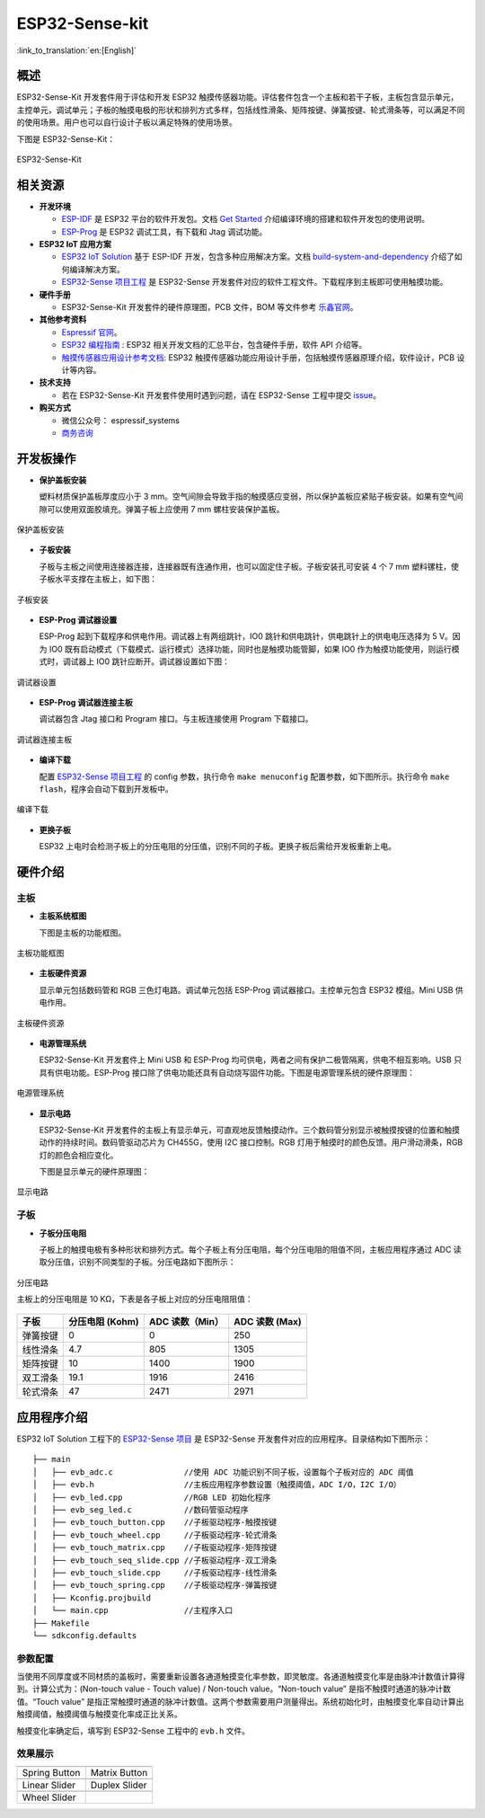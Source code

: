 ESP32-Sense-kit
======================

:link_to_translation:`en:[English]`

概述
-------

ESP32-Sense-Kit 开发套件用于评估和开发 ESP32 触摸传感器功能。评估套件包含一个主板和若干子板，主板包含显示单元，主控单元，调试单元；子板的触摸电极的形状和排列方式多样，包括线性滑条、矩阵按键、弹簧按键、轮式滑条等，可以满足不同的使用场景。用户也可以自行设计子板以满足特殊的使用场景。

下图是 ESP32-Sense-Kit：

.. figure:: ../../../_static/esp32-sense-kit/touch_eb_overview.jpg
   :align: center
   :alt: ESP32-Sense
   :figclass: align-center
 
   ESP32-Sense-Kit

相关资源
-----------

- **开发环境**

  -  `ESP-IDF <https://github.com/espressif/esp-idf>`__ 是 ESP32 平台的软件开发包。文档 `Get Started <https://docs.espressif.com/projects/esp-idf/en/stable/get-started/index.html>`__ 介绍编译环境的搭建和软件开发包的使用说明。
  -  `ESP-Prog <../../esp-prog/docs/ESP-Prog_guide_cn.md>`__ 是 ESP32 调试工具，有下载和 Jtag 调试功能。

- **ESP32 IoT 应用方案**

  -  `ESP32 IoT Solution <https://github.com/espressif/esp-iot-solution/tree/release/v1.1>`__ 基于 ESP-IDF 开发，包含多种应用解决方案。文档 `build-system-and-dependency <../../README.md#build-system-and-dependency>`__ 介绍了如何编译解决方案。
  -  `ESP32-Sense 项目工程 <https://github.com/espressif/esp-iot-solution/tree/release/v1.1/examples/touch_pad_evb>`__ 是 ESP32-Sense 开发套件对应的软件工程文件。下载程序到主板即可使用触摸功能。

- **硬件手册**

  -  ESP32-Sense-Kit 开发套件的硬件原理图，PCB 文件，BOM 等文件参考 `乐鑫官网 <http://espressif.com/zh-hans/support/download/documents?keys=参考设计>`__。

- **其他参考资料**

  -  `Espressif 官网 <http://www.espressif.com>`__。
  -  `ESP32 编程指南 <https://docs.espressif.com/projects/esp-idf/en/stable/index.html>`__ : ESP32 相关开发文档的汇总平台，包含硬件手册，软件 API 介绍等。
  -  `触摸传感器应用设计参考文档 <../touch_pad_solution/readme_cn.md>`__: ESP32 触摸传感器功能应用设计手册，包括触摸传感器原理介绍，软件设计，PCB 设计等内容。

- **技术支持**

  -  若在 ESP32-Sense-Kit 开发套件使用时遇到问题，请在 ESP32-Sense 工程中提交 `issue <https://github.com/espressif/esp-iot-solution/issues>`__。

- **购买方式**

  -  微信公众号： espressif_systems
  -  `商务咨询 <http://www.espressif.com/en/company/contact/pre-sale-questions-crm>`__

开发板操作
-------------

-  **保护盖板安装**

   塑料材质保护盖板厚度应小于 3 mm。空气间隙会导致手指的触摸感应变弱，所以保护盖板应紧贴子板安装。如果有空气间隙可以使用双面胶填充。弹簧子板上应使用 7 mm 螺柱安装保护盖板。

.. figure:: ../../../_static/esp32-sense-kit/overlay_mount.jpg
   :align: center
   :alt: ESP32-Sense
   :figclass: align-center
 
   保护盖板安装

-  **子板安装**

   子板与主板之间使用连接器连接，连接器既有连通作用，也可以固定住子板。子板安装孔可安装 4 个 7 mm 塑料镙柱，使子板水平支撑在主板上，如下图：

.. figure:: ../../../_static/esp32-sense-kit/board_setup.png
   :align: center
   :alt: ESP32-Sense
   :figclass: align-center
 
   子板安装

-  **ESP-Prog 调试器设置**
   
   ESP-Prog 起到下载程序和供电作用。调试器上有两组跳针，IO0 跳针和供电跳针，供电跳针上的供电电压选择为 5 V。因为 IO0 既有启动模式（下载模式、运行模式）选择功能，同时也是触摸功能管脚，如果 IO0 作为触摸功能使用，则运行模式时，调试器上 IO0 跳针应断开。调试器设置如下图：

.. figure:: ../../../_static/esp32-sense-kit/board_pwr_sel.jpg
   :align: center
   :alt: ESP32-Sense
   :figclass: align-center
 
   调试器设置

-  **ESP-Prog 调试器连接主板**

   调试器包含 Jtag 接口和 Program 接口。与主板连接使用 Program 下载接口。

.. figure:: ../../../_static/esp32-sense-kit/board_pgm_connection.jpg
   :align: center
   :alt: ESP32-Sense
   :figclass: align-center
 
   调试器连接主板

-  **编译下载**
   
   配置 `ESP32-Sense 项目工程 <https://github.com/espressif/esp-iot-solution/tree/release/v1.1/examples/touch_pad_evb>`__ 的 config 参数，执行命令 ``make menuconfig`` 配置参数，如下图所示。执行命令 ``make flash``，程序会自动下载到开发板中。

.. figure:: ../../../_static/esp32-sense-kit/menuconfig-1.png
   :align: center
   :alt: ESP32-Sense
   :figclass: align-center

.. figure:: ../../../_static/esp32-sense-kit/menuconfig-2.png
   :align: center
   :alt: ESP32-Sense
   :figclass: align-center

   编译下载

-  **更换子板**

   ESP32 上电时会检测子板上的分压电阻的分压值，识别不同的子板。更换子板后需给开发板重新上电。

硬件介绍
-----------

主板
~~~~~~~~

-  **主板系统框图**

   下图是主板的功能框图。

.. figure:: ../../../_static/esp32-sense-kit/touch_eb_block_diagram.png
   :align: center
   :alt: ESP32-Sense
   :figclass: align-center

   主板功能框图

-  **主板硬件资源**

   显示单元包括数码管和 RGB 三色灯电路。调试单元包括 ESP-Prog 调试器接口。主控单元包含 ESP32 模组。Mini USB 供电作用。

.. figure:: ../../../_static/esp32-sense-kit/board_description.png
   :align: center
   :alt: ESP32-Sense
   :figclass: align-center

   主板硬件资源

-  **电源管理系统**

   ESP32-Sense-Kit 开发套件上 Mini USB 和 ESP-Prog 均可供电，两者之间有保护二极管隔离，供电不相互影响。USB 只具有供电功能。ESP-Prog 接口除了供电功能还具有自动烧写固件功能。下图是电源管理系统的硬件原理图：

.. figure:: ../../../_static/esp32-sense-kit/board_pwr_supply.png
   :align: center
   :alt: ESP32-Sense
   :figclass: align-center

   电源管理系统

-  **显示电路**

   ESP32-Sense-Kit 开发套件的主板上有显示单元，可直观地反馈触摸动作。三个数码管分别显示被触摸按键的位置和触摸动作的持续时间。数码管驱动芯片为 CH455G，使用 I2C 接口控制。RGB 灯用于触摸时的颜色反馈。用户滑动滑条，RGB 灯的颜色会相应变化。
   
   下图是显示单元的硬件原理图：

.. figure:: ../../../_static/esp32-sense-kit/board_7seg_display.png
   :align: center
   :alt: ESP32-Sense
   :figclass: align-center

.. figure:: ../../../_static/esp32-sense-kit/board_rgb_module.png
   :align: center
   :alt: ESP32-Sense
   :figclass: align-center

   显示电路  

子板
~~~~~~~~

-  **子板分压电阻**

   子板上的触摸电极有多种形状和排列方式。每个子板上有分压电阻，每个分压电阻的阻值不同，主板应用程序通过 ADC 读取分压值，识别不同类型的子板。分压电路如下图所示：

.. figure:: ../../../_static/esp32-sense-kit/board_adc.png
   :align: center
   :alt: ESP32-Sense
   :figclass: align-center

   分压电路 

   主板上的分压电阻是 10 KΩ，下表是各子板上对应的分压电阻阻值：

+------------+-------------------+-------------------+------------------+
| 子板       | 分压电阻 (Kohm)   | ADC 读数（Min）   | ADC 读数 (Max)   |
+============+===================+===================+==================+
| 弹簧按键   | 0                 | 0                 | 250              |
+------------+-------------------+-------------------+------------------+
| 线性滑条   | 4.7               | 805               | 1305             |
+------------+-------------------+-------------------+------------------+
| 矩阵按键   | 10                | 1400              | 1900             |
+------------+-------------------+-------------------+------------------+
| 双工滑条   | 19.1              | 1916              | 2416             |
+------------+-------------------+-------------------+------------------+
| 轮式滑条   | 47                | 2471              | 2971             |
+------------+-------------------+-------------------+------------------+

应用程序介绍
---------------

ESP32 IoT Solution 工程下的 `ESP32-Sense 项目 <https://github.com/espressif/esp-iot-solution/tree/release/v1.1/examples/touch_pad_evb>`__ 是 ESP32-Sense 开发套件对应的应用程序。目录结构如下图所示：

::

    ├── main
    │   ├── evb_adc.c               //使用 ADC 功能识别不同子板，设置每个子板对应的 ADC 阈值
    │   ├── evb.h                   //主板应用程序参数设置（触摸阈值，ADC I/O，I2C I/O）
    │   ├── evb_led.cpp             //RGB LED 初始化程序
    │   ├── evb_seg_led.c           //数码管驱动程序
    │   ├── evb_touch_button.cpp    //子板驱动程序-触摸按键
    │   ├── evb_touch_wheel.cpp     //子板驱动程序-轮式滑条
    │   ├── evb_touch_matrix.cpp    //子板驱动程序-矩阵按键
    │   ├── evb_touch_seq_slide.cpp //子板驱动程序-双工滑条
    │   ├── evb_touch_slide.cpp     //子板驱动程序-线性滑条
    │   ├── evb_touch_spring.cpp    //子板驱动程序-弹簧按键
    │   ├── Kconfig.projbuild
    │   └── main.cpp                //主程序入口
    ├── Makefile
    └── sdkconfig.defaults

参数配置
~~~~~~~~~~~~~

当使用不同厚度或不同材质的盖板时，需要重新设置各通道触摸变化率参数，即灵敏度。各通道触摸变化率是由脉冲计数值计算得到。计算公式为：(Non-touch value - Touch value) / Non-touch value。“Non-touch value” 是指不触摸时通道的脉冲计数值。“Touch value” 是指正常触摸时通道的脉冲计数值。这两个参数需要用户测量得出。系统初始化时，由触摸变化率自动计算出触摸阈值，触摸阈值与触摸变化率成正比关系。

触摸变化率确定后，填写到 ESP32-Sense 工程中的 ``evb.h`` 文件。

效果展示
~~~~~~~~~~~~~

============================   ===========================
 |Spring Button|                |Matrix Button|
----------------------------   ---------------------------
  Spring Button                  Matrix Button
----------------------------   ---------------------------
 |Linear Slider|                |Duplex Slider|        
----------------------------   ---------------------------
  Linear Slider                  Duplex Slider
----------------------------   ---------------------------
 |Wheel Slider|              
----------------------------   ---------------------------
  Wheel Slider      
============================   ===========================

.. |Spring Button| image:: ../../../_static/esp32-sense-kit/touch_spring.jpg
.. |Matrix Button| image:: ../../../_static/esp32-sense-kit/touch_matrix.jpg
.. |Linear Slider| image:: ../../../_static/esp32-sense-kit/touch_slide.jpg
.. |Duplex Slider| image:: ../../../_static/esp32-sense-kit/touch_diplexed_slide.jpg
.. |Wheel Slider| image:: ../../../_static/esp32-sense-kit/touch_wheel.jpg

